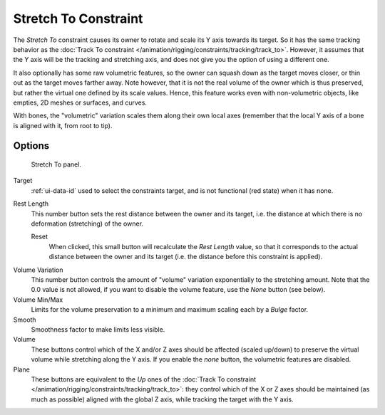 .. _bpy.types.StretchToConstraint:

*********************
Stretch To Constraint
*********************

The *Stretch To* constraint causes its owner to rotate and scale its Y axis towards its target.
So it has the same tracking behavior as the :doc:`Track To constraint </animation/rigging/constraints/tracking/track_to>`.
However, it assumes that the Y axis will be the tracking and stretching axis,
and does not give you the option of using a different one.

It also optionally has some raw volumetric features,
so the owner can squash down as the target moves closer,
or thin out as the target moves farther away.
Note however, that it is not the real volume of the owner which is thus preserved,
but rather the virtual one defined by its scale values. Hence,
this feature works even with non-volumetric objects, like empties, 2D meshes or surfaces,
and curves.

With bones, the "volumetric" variation scales them along their own local axes
(remember that the local Y axis of a bone is aligned with it, from root to tip).


Options
=======

.. figure:: /images/rigging_constraints_tracking_stretch-to_panel.png

   Stretch To panel.

Target
   :ref:`ui-data-id` used to select the constraints target, and is not functional (red state) when it has none.
Rest Length
   This number button sets the rest distance between the owner and its target, i.e.
   the distance at which there is no deformation (stretching) of the owner.

   Reset
      When clicked, this small button will recalculate the *Rest Length* value,
      so that it corresponds to the actual distance between the owner and its target
      (i.e. the distance before this constraint is applied).

.. _constraints-stretch-to-volume-preservation:

Volume Variation
   This number button controls the amount of "volume" variation exponentially to the stretching amount.
   Note that the 0.0 value is not allowed, if you want to disable the volume feature,
   use the *None* button (see below).
Volume Min/Max
   Limits for the volume preservation to a minimum and maximum scaling each by a *Bulge* factor.
Smooth
   Smoothness factor to make limits less visible.
Volume
   These buttons control which of the X and/or Z axes should be affected (scaled up/down)
   to preserve the virtual volume while stretching along the Y axis.
   If you enable the *none* button, the volumetric features are disabled.
Plane
   These buttons are equivalent to the *Up* ones of
   the :doc:`Track To constraint </animation/rigging/constraints/tracking/track_to>`:
   they control which of the X or Z axes should be maintained (as much as possible) aligned with the global Z axis,
   while tracking the target with the Y axis.

.. vimeo:: 171283118
